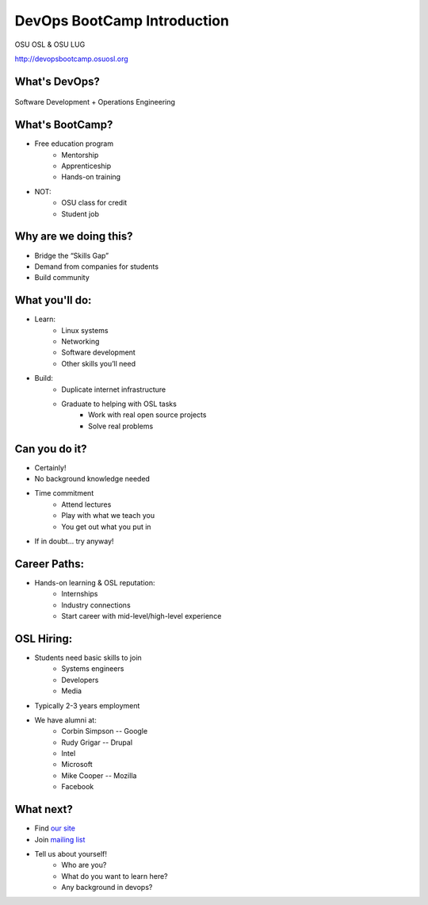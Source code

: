 DevOps BootCamp Introduction
============================

OSU OSL & OSU LUG

http://devopsbootcamp.osuosl.org

What's DevOps?
--------------

.. figure:: /static/devops.jpg

Software Development + Operations Engineering

What's BootCamp?
----------------

* Free education program
    * Mentorship
    * Apprenticeship
    * Hands-on training
* NOT:
    * OSU class for credit
    * Student job

Why are we doing this?
----------------------

* Bridge the “Skills Gap”
* Demand from companies for students
* Build community

What you'll do:
---------------

* Learn:
    * Linux systems
    * Networking
    * Software development
    * Other skills you’ll need
* Build:
    * Duplicate internet infrastructure
    * Graduate to helping with OSL tasks
        * Work with real open source projects
        * Solve real problems

Can you do it?
--------------

* Certainly!
* No background knowledge needed
* Time commitment
    * Attend lectures
    * Play with what we teach you
    * You get out what you put in
* If in doubt… try anyway!

Career Paths:
-------------

* Hands-on learning & OSL reputation:
    * Internships
    * Industry connections
    * Start career with mid-level/high-level experience

OSL Hiring:
-----------

* Students need basic skills to join
    * Systems engineers
    * Developers
    * Media
* Typically 2-3 years employment
* We have alumni at:
    * Corbin Simpson -- Google
    * Rudy Grigar -- Drupal
    * Intel
    * Microsoft
    * Mike Cooper -- Mozilla
    * Facebook

What next?
----------

* Find `our site <http://devopsbootcamp.osuosl.org>`_
* Join `mailing list <http://lists.osuosl.org/mailman/listinfo/devops-bootcamp>`_
* Tell us about yourself!
    * Who are you?
    * What do you want to learn here?
    * Any background in devops?
